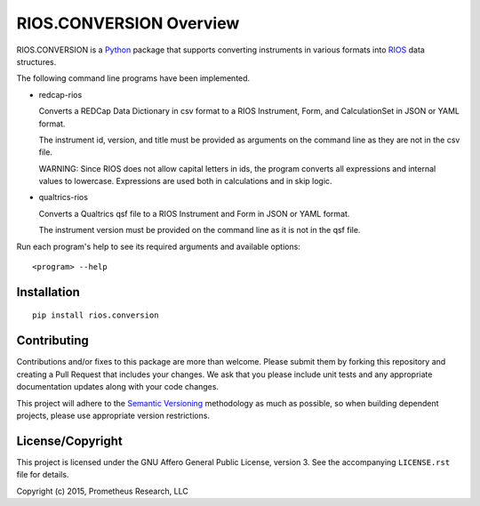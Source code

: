 ************************
RIOS.CONVERSION Overview
************************

RIOS.CONVERSION is a `Python`_ package that supports 
converting instruments in various formats 
into `RIOS`_ data structures.

.. _`Python`: https://www.python.org
.. _`RIOS`: https://rios.readthedocs.org

The following command line programs have been implemented.

- redcap-rios

  Converts a REDCap Data Dictionary in csv format to 
  a RIOS Instrument, Form, and CalculationSet 
  in JSON or YAML format.

  The instrument id, version, and title must be provided as 
  arguments on the command line as they are not in the csv file.

  WARNING:
  Since RIOS does not allow capital letters in ids,
  the program converts all expressions and internal values to lowercase.
  Expressions are used both in calculations and in skip logic.
    
- qualtrics-rios

  Converts a Qualtrics qsf file to a RIOS Instrument and Form
  in JSON or YAML format.

  The instrument version must be provided on the command line
  as it is not in the qsf file.
  
Run each program's help to see its 
required arguments and available options::

  <program> --help

Installation
============

::

    pip install rios.conversion


Contributing
============

Contributions and/or fixes to this package are more than welcome. Please submit
them by forking this repository and creating a Pull Request that includes your
changes. We ask that you please include unit tests and any appropriate
documentation updates along with your code changes.

This project will adhere to the `Semantic Versioning`_ methodology as much as
possible, so when building dependent projects, please use appropriate version
restrictions.

.. _`Semantic Versioning`: http://semver.org


License/Copyright
=================

This project is licensed under the GNU Affero General Public License, version
3. See the accompanying ``LICENSE.rst`` file for details.

Copyright (c) 2015, Prometheus Research, LLC
